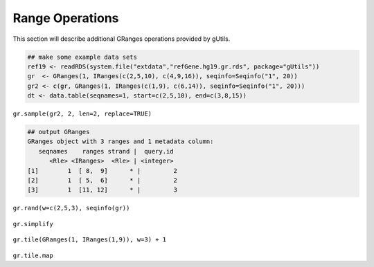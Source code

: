 Range Operations
----------------

This section will describe additional GRanges operations provided by gUtils.

.. code-block:: bash

   ## make some example data sets
   ref19 <- readRDS(system.file("extdata","refGene.hg19.gr.rds", package="gUtils"))
   gr  <- GRanges(1, IRanges(c(2,5,10), c(4,9,16)), seqinfo=Seqinfo("1", 20))
   gr2 <- c(gr, GRanges(1, IRanges(c(1,9), c(6,14)), seqinfo=Seqinfo("1", 20)))
   dt <- data.table(seqnames=1, start=c(2,5,10), end=c(3,8,15))

.. figure:: figures/shift.png
   :alt:
   :scale: 125 %

.. figure:: figures/flank.png
   :alt:
   :scale: 125 %

.. figure:: figures/flank_start.png
   :alt:
   :scale: 125 %

.. figure:: figures/gr.start.png
   :alt:
   :scale: 125 %

.. figure:: figures/gr.start_wstrand.png
   :alt:
   :scale: 125 %

.. figure:: figures/gr.end.png
   :alt:
   :scale: 125 %

.. figure:: figures/gr.end_wstrand.png
   :alt:
   :scale: 125 %

.. figure:: figures/gr.mid.png
   :alt:
   :scale: 125 %

.. figure:: figures/gr.flatten.png
   :alt:
   :scale: 125 %

.. figure:: figures/gr.flipstrand.png
   :alt:
   :scale: 125 %

.. figure:: figures/gr.tile.png
   :alt:
   :scale: 125 %

.. figure:: figures/streduce.png
   :alt:
   :scale: 125 %


``gr.sample(gr2, 2, len=2, replace=TRUE)``

.. code-block:: bash

   ## output GRanges
   GRanges object with 3 ranges and 1 metadata column:
      seqnames    ranges strand |  query.id
         <Rle> <IRanges>  <Rle> | <integer>
   [1]        1  [ 8,  9]      * |         2
   [2]        1  [ 5,  6]      * |         2
   [3]        1  [11, 12]      * |         3

.. figure:: figures/gr.sample.png
   :alt:
   :scale: 125 %

``gr.rand(w=c(2,5,3), seqinfo(gr))``

.. figure:: figures/gr.rand.png
   :alt:
   :scale: 125 %

``gr.simplify``

.. figure:: figures/gr.simplify.png
   :alt:
   :scale: 125 %

``gr.tile(GRanges(1, IRanges(1,9)), w=3) + 1``

.. figure:: figures/gr.tile.png
   :alt:
   :scale: 125 %

``gr.tile.map``
